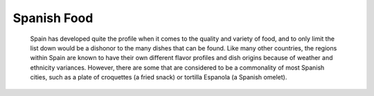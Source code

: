 Spanish Food
============

    Spain has developed quite the profile when it
    comes to the quality and variety of food,
    and to only limit the list down would be a
    dishonor to the many dishes that can be found.
    Like many other countries, the regions within
    Spain are known to have their own different
    flavor profiles and dish origins because of
    weather and ethnicity variances. However, there
    are some that are considered to be a commonality
    of most Spanish cities, such as a plate of
    croquettes (a fried snack) or tortilla Espanola
    (a Spanish omelet).